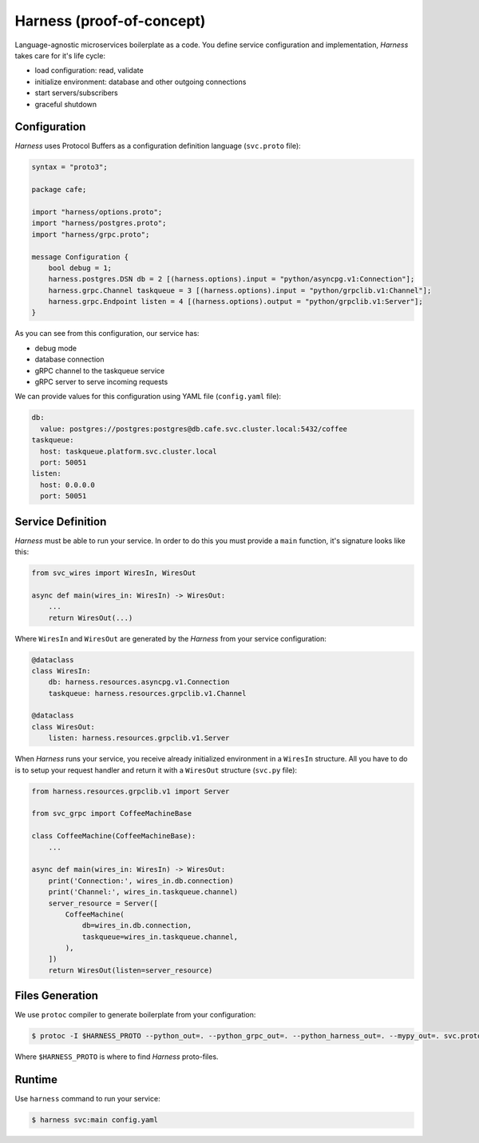 Harness (proof-of-concept)
==========================

Language-agnostic microservices boilerplate as a code.
You define service configuration and implementation,
`Harness` takes care for it's life cycle:

- load configuration: read, validate
- initialize environment: database and other outgoing connections
- start servers/subscribers
- graceful shutdown

Configuration
~~~~~~~~~~~~~

`Harness` uses Protocol Buffers as a configuration definition language
(``svc.proto`` file):

.. code-block:: protobuf

  syntax = "proto3";

  package cafe;

  import "harness/options.proto";
  import "harness/postgres.proto";
  import "harness/grpc.proto";

  message Configuration {
      bool debug = 1;
      harness.postgres.DSN db = 2 [(harness.options).input = "python/asyncpg.v1:Connection"];
      harness.grpc.Channel taskqueue = 3 [(harness.options).input = "python/grpclib.v1:Channel"];
      harness.grpc.Endpoint listen = 4 [(harness.options).output = "python/grpclib.v1:Server"];
  }

As you can see from this configuration, our service has:

- debug mode
- database connection
- gRPC channel to the taskqueue service
- gRPC server to serve incoming requests

We can provide values for this configuration using YAML file
(``config.yaml`` file):

.. code-block:: yaml

  db:
    value: postgres://postgres:postgres@db.cafe.svc.cluster.local:5432/coffee
  taskqueue:
    host: taskqueue.platform.svc.cluster.local
    port: 50051
  listen:
    host: 0.0.0.0
    port: 50051

Service Definition
~~~~~~~~~~~~~~~~~~

`Harness` must be able to run your service. In order to do this you must
provide a ``main`` function, it's signature looks like this:

.. code-block:: python3

  from svc_wires import WiresIn, WiresOut

  async def main(wires_in: WiresIn) -> WiresOut:
      ...
      return WiresOut(...)

Where ``WiresIn`` and ``WiresOut`` are generated by the `Harness` from your
service configuration:

.. code-block:: python3

  @dataclass
  class WiresIn:
      db: harness.resources.asyncpg.v1.Connection
      taskqueue: harness.resources.grpclib.v1.Channel

  @dataclass
  class WiresOut:
      listen: harness.resources.grpclib.v1.Server

When `Harness` runs your service, you receive already initialized environment in
a ``WiresIn`` structure. All you have to do is to setup your request handler
and return it with a ``WiresOut`` structure (``svc.py`` file):

.. code-block:: python3

  from harness.resources.grpclib.v1 import Server

  from svc_grpc import CoffeeMachineBase

  class CoffeeMachine(CoffeeMachineBase):
      ...

  async def main(wires_in: WiresIn) -> WiresOut:
      print('Connection:', wires_in.db.connection)
      print('Channel:', wires_in.taskqueue.channel)
      server_resource = Server([
          CoffeeMachine(
              db=wires_in.db.connection,
              taskqueue=wires_in.taskqueue.channel,
          ),
      ])
      return WiresOut(listen=server_resource)

Files Generation
~~~~~~~~~~~~~~~~

We use ``protoc`` compiler to generate boilerplate from your configuration:

.. code-block:: console

  $ protoc -I $HARNESS_PROTO --python_out=. --python_grpc_out=. --python_harness_out=. --mypy_out=. svc.proto

Where ``$HARNESS_PROTO`` is where to find `Harness` proto-files.

Runtime
~~~~~~~

Use ``harness`` command to run your service:

.. code-block:: console

  $ harness svc:main config.yaml
